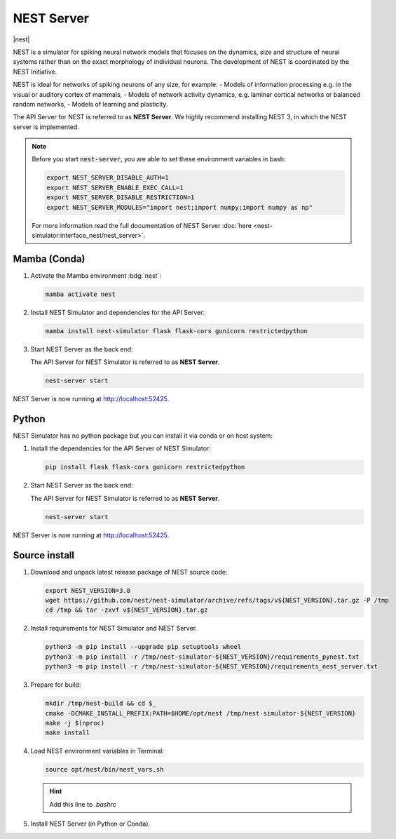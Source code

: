 .. _setup-nest-server:

NEST Server
===========

|nest|

NEST is a simulator for spiking neural network models that focuses on the dynamics, size and structure of neural systems
rather than on the exact morphology of individual neurons. The development of NEST is coordinated by the NEST
Initiative.

NEST is ideal for networks of spiking neurons of any size, for example:
- Models of information processing e.g. in the visual or auditory cortex of mammals,
- Models of network activity dynamics, e.g. laminar cortical networks or balanced random networks,
- Models of learning and plasticity.

.. seeAlso::
   Read the full installation guide of NEST Simulator :doc:`here <nest-simulator:installation/index>`.

The API Server for NEST is referred to as **NEST Server**. We highly recommend installing NEST 3, in which the NEST
server is implemented.

.. note::
   Before you start :code:`nest-server`, you are able to set these environment variables in bash:

   .. code-block:: bash

      export NEST_SERVER_DISABLE_AUTH=1
      export NEST_SERVER_ENABLE_EXEC_CALL=1
      export NEST_SERVER_DISABLE_RESTRICTION=1
      export NEST_SERVER_MODULES="import nest;import numpy;import numpy as np"

   For more information read the full documentation of NEST Server
   :doc:`here <nest-simulator:interface_nest/nest_server>`.

Mamba (Conda)
-------------

#. Activate the Mamba environment :bdg:`nest`:

   .. code-block:: bash

      mamba activate nest

#. Install NEST Simulator and dependencies for the API Server:

   .. code-block:: bash

      mamba install nest-simulator flask flask-cors gunicorn restrictedpython

#. Start NEST Server as the back end:

   The API Server for NEST Simulator is referred to as **NEST Server**.

   .. code-block:: bash

      nest-server start

NEST Server is now running at http://localhost:52425.

.. info::
   Set specific env variables when activating conda environment.

   .. code-block:: bash

      mamba activate nest
      mamba env config vars set NEST_SERVER_DISABLE_AUTH=1
      mamba env config vars set NEST_SERVER_ENABLE_EXEC_CALL=1
      mamba env config vars set NEST_SERVER_DISABLE_RESTRICTION=1
      mamba env config vars set NEST_SERVER_MODULES="import nest;import numpy;import numpy as np"


Python
------

NEST Simulator has no python package but you can install it via conda or on host system:

#. Install the dependencies for the API Server of NEST Simulator:

   .. code-block:: bash

      pip install flask flask-cors gunicorn restrictedpython

#. Start NEST Server as the back end:

   The API Server for NEST Simulator is referred to as **NEST Server**.

   .. code-block:: bash

      nest-server start

NEST Server is now running at http://localhost:52425.


Source install
--------------

#. Download and unpack latest release package of NEST source code:

   .. code-block:: bash

      export NEST_VERSION=3.8
      wget https://github.com/nest/nest-simulator/archive/refs/tags/v${NEST_VERSION}.tar.gz -P /tmp
      cd /tmp && tar -zxvf v${NEST_VERSION}.tar.gz

#. Install requirements for NEST Simulator and NEST Server.

   .. code-block:: bash

      python3 -m pip install --upgrade pip setuptools wheel
      python3 -m pip install -r /tmp/nest-simulator-${NEST_VERSION}/requirements_pynest.txt
      python3 -m pip install -r /tmp/nest-simulator-${NEST_VERSION}/requirements_nest_server.txt

#. Prepare for build:

   .. code-block:: bash

      mkdir /tmp/nest-build && cd $_
      cmake -DCMAKE_INSTALL_PREFIX:PATH=$HOME/opt/nest /tmp/nest-simulator-${NEST_VERSION}
      make -j $(nproc)
      make install

#. Load NEST environment variables in Terminal:

   .. code-block:: bash

      source opt/nest/bin/nest_vars.sh

   .. hint::
      Add this line to `.bashrc`

#. Install NEST Server (in Python or Conda).
